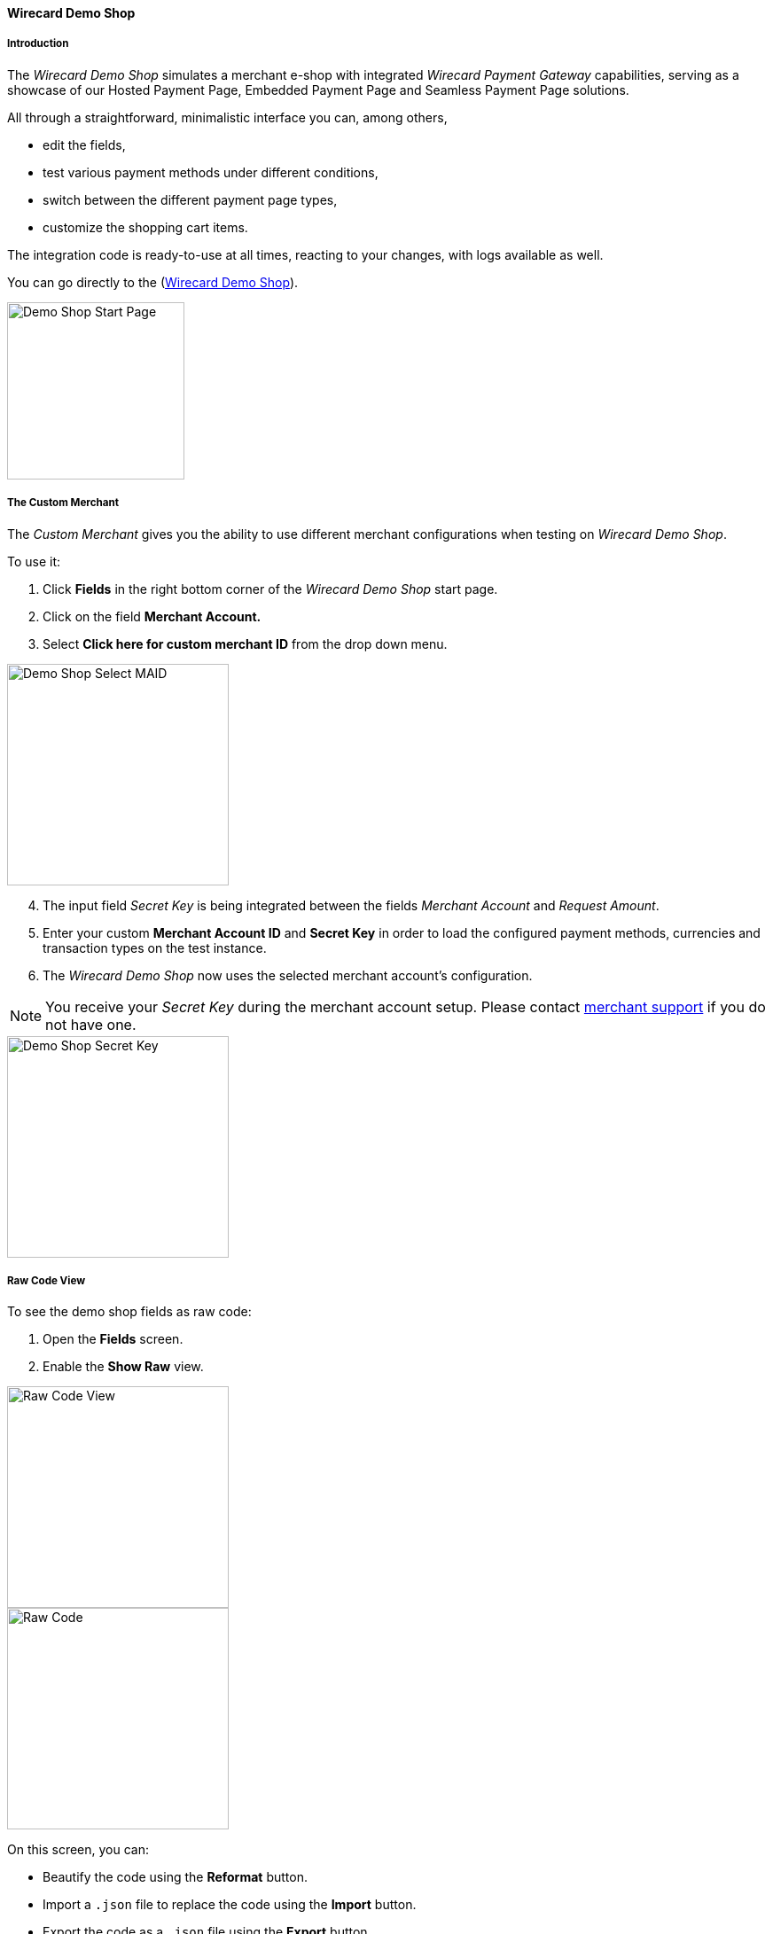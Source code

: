 [#WPP_WirecardDemoShop]
==== Wirecard Demo Shop

[#WPP_WirecardDemoShop_Introduction]
===== Introduction

The _Wirecard Demo Shop_ simulates a merchant e-shop with integrated
_Wirecard Payment Gateway_ capabilities, serving as a showcase of our
Hosted Payment Page, Embedded Payment Page and Seamless Payment Page
solutions.

All through a straightforward, minimalistic interface you can, among
others,

- edit the fields,
- test various payment methods under different conditions,
- switch between the different payment page types,
- customize the shopping cart items.

//-

The integration code is ready-to-use at all times, reacting to your
changes, with logs available as well.

You can go directly to the
(https://demoshop-test.wirecard.com/demoshop/#!/cart?merchant_account_id=ab62ea6e-ba97-48ef-b3bc-bf0319e09d78[Wirecard Demo Shop]).

image::images/03-01-11-wpp-demo-shop/WPP_DemoShop_StartPage.png[Demo Shop Start Page, height=200]


[#WPP_WirecardDemoShop_CustomMerchant]
===== The Custom Merchant

The _Custom Merchant_ gives you the ability to use different merchant
configurations when testing on _Wirecard Demo Shop_.

To use it:

. Click *Fields* in the right bottom corner of the _Wirecard Demo Shop_ start page.

. Click on the field *Merchant Account.*

. Select *Click here for custom merchant ID* from the drop down menu.

image::images/03-01-11-wpp-demo-shop/WPP_DemoShop_MAID.png[Demo Shop Select MAID, height=250]

[start=4]
. The input field _Secret Key_ is being integrated between
the fields _Merchant Account_ and _Request Amount_.

. Enter your custom *Merchant Account ID* and *Secret Key* in
order to load the configured payment methods, currencies and transaction
types on the test instance.

. The _Wirecard Demo Shop_ now uses the selected merchant
account's configuration.

//-

NOTE: You receive your _Secret Key_ during the merchant account setup. Please
contact mailto:support@wirecard.com[merchant support] if you do not have
one.

image::images/03-01-11-wpp-demo-shop/WPP_DemoShop_SecretKey.png[Demo Shop Secret Key, height=250]


[#WPP_WirecardDemoShop_RawCodeView]
===== Raw Code View

To see the demo shop fields as raw code:

. Open the *Fields* screen.
. Enable the *Show Raw* view.

//-

image::images/03-01-11-wpp-demo-shop/WPP_DemoShop_RawCode.jpg[Raw Code View, height=250]

image::images/03-01-11-wpp-demo-shop/WPP_DemoShop_RawCode_Code.jpg[Raw Code, height=250]

On this screen, you can:

- Beautify the code using the *Reformat* button.
- Import a `.json` file to replace the code using the *Import* button.
- Export the code as a `.json` file using the *Export* button.

//-


[#WPP_WirecardDemoShop_ChangeDefaultRedirectUrls]
===== Change Default Redirect URLs

Merchants may prefer to apply their own redirect URLs rather than the default
``\https://demoshop-test.wirecard.com/demoshop/#!/success.`` 

To overwrite the redirect URL, add the *shop_success_url* as well as the 
actual HTTP in format "https://google.com" in the *Additional Fields > Optional* tab.

For a complete list of redirect URLs see <<XmlSchemaSpecification, XML Schema Specification>>.

image::images/03-01-11-wpp-demo-shop/WPP_DemoShop_RedirectURL.png[Redirect URL, height=250]
